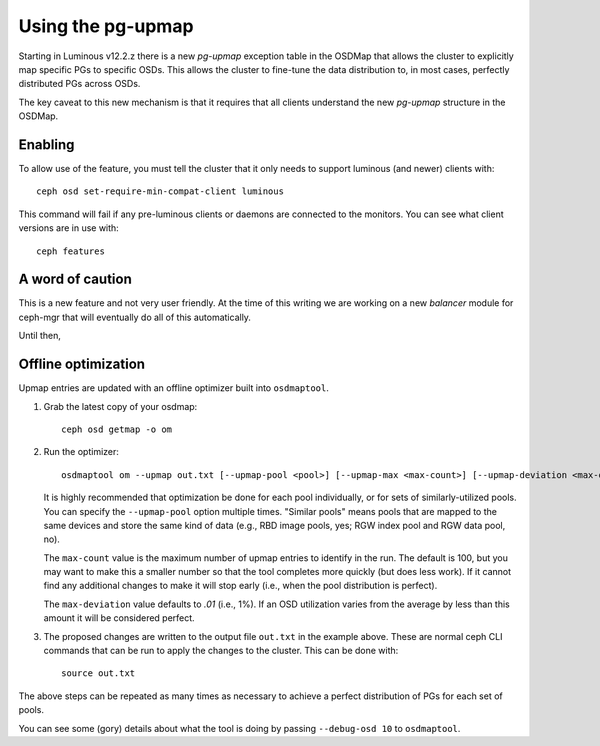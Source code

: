 Using the pg-upmap
==================

Starting in Luminous v12.2.z there is a new *pg-upmap* exception table
in the OSDMap that allows the cluster to explicitly map specific PGs to
specific OSDs.  This allows the cluster to fine-tune the data
distribution to, in most cases, perfectly distributed PGs across OSDs.

The key caveat to this new mechanism is that it requires that all
clients understand the new *pg-upmap* structure in the OSDMap.

Enabling
--------

To allow use of the feature, you must tell the cluster that it only
needs to support luminous (and newer) clients with::

  ceph osd set-require-min-compat-client luminous

This command will fail if any pre-luminous clients or daemons are
connected to the monitors.  You can see what client versions are in
use with::

  ceph features

A word of caution
-----------------

This is a new feature and not very user friendly.  At the time of this
writing we are working on a new `balancer` module for ceph-mgr that
will eventually do all of this automatically.

Until then,

Offline optimization
--------------------

Upmap entries are updated with an offline optimizer built into ``osdmaptool``.

#. Grab the latest copy of your osdmap::

     ceph osd getmap -o om

#. Run the optimizer::

     osdmaptool om --upmap out.txt [--upmap-pool <pool>] [--upmap-max <max-count>] [--upmap-deviation <max-deviation>]

   It is highly recommended that optimization be done for each pool
   individually, or for sets of similarly-utilized pools.  You can
   specify the ``--upmap-pool`` option multiple times.  "Similar pools"
   means pools that are mapped to the same devices and store the same
   kind of data (e.g., RBD image pools, yes; RGW index pool and RGW
   data pool, no).

   The ``max-count`` value is the maximum number of upmap entries to
   identify in the run.  The default is 100, but you may want to make
   this a smaller number so that the tool completes more quickly (but
   does less work).  If it cannot find any additional changes to make
   it will stop early (i.e., when the pool distribution is perfect).

   The ``max-deviation`` value defaults to `.01` (i.e., 1%).  If an OSD
   utilization varies from the average by less than this amount it
   will be considered perfect.

#. The proposed changes are written to the output file ``out.txt`` in
   the example above.  These are normal ceph CLI commands that can be
   run to apply the changes to the cluster.  This can be done with::

     source out.txt

The above steps can be repeated as many times as necessary to achieve
a perfect distribution of PGs for each set of pools.

You can see some (gory) details about what the tool is doing by
passing ``--debug-osd 10`` to ``osdmaptool``.
